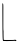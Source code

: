 SplineFontDB: 3.2
FontName: Untitled7
FullName: Untitled7
FamilyName: Untitled7
Weight: Regular
Copyright: Copyright (c) 2020, Krister Olsson
UComments: "2020-3-14: Created with FontForge (http://fontforge.org)"
Version: 001.000
ItalicAngle: 0
UnderlinePosition: -100
UnderlineWidth: 50
Ascent: 800
Descent: 200
InvalidEm: 0
LayerCount: 2
Layer: 0 0 "Back" 1
Layer: 1 0 "Fore" 0
XUID: [1021 976 360957227 16334813]
OS2Version: 0
OS2_WeightWidthSlopeOnly: 0
OS2_UseTypoMetrics: 1
CreationTime: 1584237534
ModificationTime: 1584237534
OS2TypoAscent: 0
OS2TypoAOffset: 1
OS2TypoDescent: 0
OS2TypoDOffset: 1
OS2TypoLinegap: 0
OS2WinAscent: 0
OS2WinAOffset: 1
OS2WinDescent: 0
OS2WinDOffset: 1
HheadAscent: 0
HheadAOffset: 1
HheadDescent: 0
HheadDOffset: 1
OS2Vendor: 'PfEd'
DEI: 91125
Encoding: ISO8859-1
UnicodeInterp: none
NameList: AGL For New Fonts
DisplaySize: -48
AntiAlias: 1
FitToEm: 0
BeginChars: 256 1

StartChar: L
Encoding: 76 76 0
Width: 470
Flags: W
HStem: -190.968 26.1006<122.683 409.925>
VStem: 63.2744 19.7637<-131.906 746.853>
LayerCount: 2
Fore
SplineSet
60.4189453125 747.28125 m 0
 60.6875 750.506835938 63.6826171875 752.369140625 66.908203125 751.315429688 c 0
 80.6748046875 746.8203125 83.4560546875 727.465820312 83.2470703125 637.603515625 c 0
 83.1318359375 587.92578125 83.0380859375 485.069335938 83.0380859375 409.032226562 c 0
 83.0380859375 332.995117188 83.0380859375 228.271484375 83.0380859375 176.313476562 c 0
 83.0380859375 124.239257812 84.1748046875 78.7412109375 85.572265625 74.9306640625 c 0
 87.0087890625 71.013671875 88.0302734375 62.02734375 87.9296875 54.193359375 c 0
 86.990234375 -19.078125 90.0380859375 -155.282226562 92.71484375 -159.630859375 c 0
 96.1826171875 -165.266601562 109.3046875 -165.577148438 313.913085938 -164.8671875 c 0
 342.484375 -164.767578125 364.4453125 -162.560546875 368.291015625 -159.401367188 c 0
 372.899414062 -155.615234375 376.256835938 -155.615234375 380.041992188 -159.401367188 c 0
 382.880859375 -162.240234375 391.333007812 -164.700195312 398.245117188 -164.700195312 c 0
 415.881835938 -164.700195312 415.295898438 -180.369140625 397.323242188 -189.354492188 c 0
 385.802734375 -195.115234375 382.65625 -195.115234375 374.512695312 -189.354492188 c 0
 369.443359375 -185.76953125 363.036132812 -183.954101562 360.6875 -185.4375 c 0
 358.2890625 -186.953125 317.138671875 -189.036132812 269.673828125 -190.045898438 c 0
 222.208007812 -191.055664062 180.954101562 -192.09765625 178.4296875 -192.350585938 c 0
 175.916015625 -192.6015625 151.931640625 -191.973632812 125.6640625 -190.967773438 c 2
 77.5078125 -189.124023438 l 1
 73.287109375 -175.760742188 l 2
 67.6533203125 -157.91796875 65.888671875 -118.6171875 63.2744140625 47.28125 c 0
 61.3291015625 170.783203125 59.0439453125 730.783203125 60.4189453125 747.28125 c 0
EndSplineSet
EndChar
EndChars
EndSplineFont
